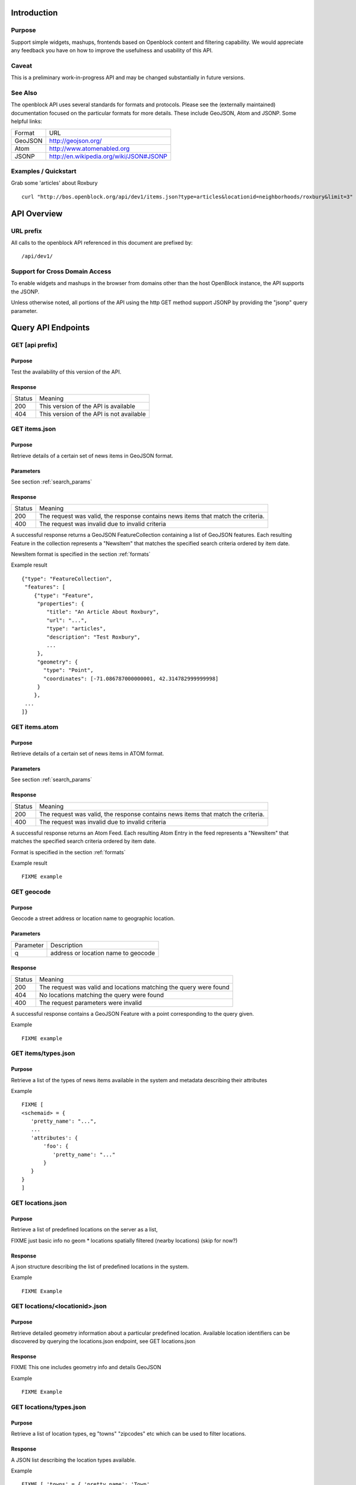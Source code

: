 ============
Introduction
============

Purpose
=======

Support simple widgets, mashups, frontends based on Openblock content and filtering capability.
We would appreciate any feedback you have on how to improve the usefulness and usability of this API.

Caveat
======
This is a preliminary work-in-progress API and may be changed 
substantially in future versions.   


See Also
========

The openblock API uses several standards for formats and protocols.  Please see the (externally maintained) documentation focused on the particular formats for more details. These include GeoJSON, Atom and JSONP. Some helpful links:

================== ============================================================
    Format			    URL
------------------ ------------------------------------------------------------
    GeoJSON                   http://geojson.org/
------------------ ------------------------------------------------------------
     Atom                     http://www.atomenabled.org
------------------ ------------------------------------------------------------
     JSONP                    http://en.wikipedia.org/wiki/JSON#JSONP
================== ============================================================


Examples / Quickstart
=====================

Grab some 'articles' about Roxbury

:: 

    curl "http://bos.openblock.org/api/dev1/items.json?type=articles&locationid=neighborhoods/roxbury&limit=3" > items.json

    


============
API Overview
============

URL prefix
==========

All calls to the openblock API referenced in this document are prefixed by::

	/api/dev1/


Support for Cross Domain Access
===============================

To enable widgets and mashups in the browser from domains other than the host OpenBlock instance, the API supports the JSONP.

Unless otherwise noted, all portions of the API using the http GET method support JSONP by 
providing the "jsonp" query parameter.


===================
Query API Endpoints
===================


GET [api prefix]
================

Purpose
-------

Test the availability of this version of the API.

Response
--------

================== ============================================================
    Status                                Meaning
------------------ ------------------------------------------------------------
      200             This version of the API is available
------------------ ------------------------------------------------------------
      404             This version of the API is not available
================== ============================================================





GET items.json
==============

Purpose
-------
Retrieve details of a certain set of news items in GeoJSON format.

Parameters
----------
See section :ref:`search_params`


Response
--------

================== ============================================================
    Status                                Meaning
------------------ ------------------------------------------------------------
      200          The request was valid, the response contains news items 
                   that match the criteria.
------------------ ------------------------------------------------------------
      400          The request was invalid due to invalid criteria
================== ============================================================


A successful response returns a GeoJSON FeatureCollection containing a list of 
GeoJSON features.  Each resulting Feature in the collection represents a "NewsItem" 
that matches the specified search criteria ordered by item date.

NewsItem format is specified in the section :ref:`formats`


Example result

::

    {"type": "FeatureCollection", 
     "features": [
        {"type": "Feature", 
         "properties": {
            "title": "An Article About Roxbury",
            "url": "...", 
            "type": "articles",
            "description": "Test Roxbury",
            ...
         },
         "geometry": {
           "type": "Point", 
           "coordinates": [-71.086787000000001, 42.314782999999998]
         }
        }, 
     ...
    ]}

GET items.atom
==============

Purpose
-------
Retrieve details of a certain set of news items in ATOM format.

Parameters
----------
See section :ref:`search_params`

Response
--------

================== ============================================================
    Status                                Meaning
------------------ ------------------------------------------------------------
      200          The request was valid, the response contains news items 
                   that match the criteria.
------------------ ------------------------------------------------------------
      400          The request was invalid due to invalid criteria
================== ============================================================


A successful response returns an Atom Feed.  Each resulting Atom Entry in the feed 
represents a "NewsItem" that matches the specified search criteria ordered by item date.

Format is specified in the section :ref:`formats`

Example result

::

    FIXME example

GET geocode
===========

Purpose
-------

Geocode a street address or location name to geographic location.


Parameters
----------

================== ==========================================================================
    Parameter                                Description
------------------ --------------------------------------------------------------------------
        q          address or location name to geocode 
================== ==========================================================================

Response
--------

================== ============================================================
    Status                                Meaning
------------------ ------------------------------------------------------------
      200          The request was valid and locations matching the query 
                   were found
------------------ ------------------------------------------------------------
      404          No locations matching the query were found 
------------------ ------------------------------------------------------------
      400          The request parameters were invalid
================== ============================================================


A successful response contains a GeoJSON Feature with a point corresponding to the
query given.

Example

:: 

    FIXME example


GET items/types.json 
====================

Purpose
-------
Retrieve a list of the types of news items available in the system and 
metadata describing their attributes 

Example

::

    FIXME [
    <schemaid> = {
       'pretty_name': "...",
       ...
       'attributes': {
           'foo': {
              'pretty_name': "..."
           }
       }
    }
    ]


GET locations.json
==================

Purpose
-------
Retrieve a list of predefined locations on the server as a list, 

FIXME just basic info no geom
* locations spatially filtered (nearby locations) (skip for now?)

Response
--------

A json structure describing the list of predefined locations in the system.

Example

::

    FIXME Example


GET locations/<locationid>.json
===============================

Purpose
-------
Retrieve detailed geometry information about a particular predefined location. 
Available location identifiers can be discovered by querying the locations.json
endpoint, see GET locations.json


Response
--------
FIXME This one includes geometry info and details GeoJSON

Example

::

    FIXME Example


GET locations/types.json
========================

Purpose
-------
Retrieve a list of location types, eg "towns" "zipcodes" etc which can 
be used to filter locations.

Response
--------

A JSON list describing the location types available.

Example

:: 

     FIXME [ 'towns' = { 'pretty_name': 'Town',
                   'plural_name': "Towns",
                   ...
                  }, 
        <location_type_id> = {...},
     ]




.. _search_params:

======================
Item Search Parameters
======================

Search parameters specified select all items that match all criteria simultaneously, eg specifying type="crimereport"&locationid="neighborhoods/roxbury" selects all items that are of type "crimereport" AND in the Roxbury neighborhood and no other items.

Spatial Filtering
=================

Spatial filters allow the selection of items based on geographic areas. 
At most one spatial filter may be applied per API request.


Predefined Area
---------------

Selects items in some predefined area on the server, eg a neighborhood, zipcode etc. To discover predefined areas see the endpoint "GET locations.json"

================== ==========================================================================
    Parameter                                Description
------------------ --------------------------------------------------------------------------
   locationid      server provided identifier for predefined location.
                   eg: "neighborhoods/roxbury"
================== ==========================================================================


Bounding Circle
---------------

Selects items within some distance of a given point.

================== ==========================================================================
    Parameter                                Description
------------------ --------------------------------------------------------------------------
      center	    <lon>,<lat> comma separated list of 2 floating point 
                    values representing the latitude and longitude of the 
                    center of the circle. eg: center=-71.191153, 42.227865
------------------ --------------------------------------------------------------------------
      radius	   positive floating point maximum distance in meters from the specified 
                   center point
================== ==========================================================================


Other Filters 
=============


News Item Type 
--------------

Restricts results to a single type of news item, eg only crime reports.  The full
set of types available can be retrieved by querying the schema types list api endpoint or by inspection of the values of the 'type' field of news items returned from the api. 
See 'GET newsitems/types.json' 

================== ==========================================================================
    Parameter                                Description
------------------ --------------------------------------------------------------------------
      type         schemaid of the type to retrict results to, eg crimereport
================== ==========================================================================


Date Range
----------

Restricts results to items within a time range

================== ==========================================================================
    Parameter                                Description
------------------ --------------------------------------------------------------------------
     startdate     limits items to only those older than the given date.
                   date format is MMDDYYYY 
------------------ --------------------------------------------------------------------------
     enddate       limits items to only those newer than the given date.
                   date format is MMDDYYYY 
================== ==========================================================================



Result Limit and Offset
-----------------------

================== ==========================================================================
    Parameter                                Description
------------------ --------------------------------------------------------------------------
     limit         maximum number of items to return. default is 25, max 200
------------------ --------------------------------------------------------------------------
     offset        skip this number of items before returning results. default is 0 
================== ==========================================================================



.. _formats:

=================
News Item Formats
=================


NewsItem JSON Format
====================

A NewsItem is represented by a GeoJSON Feature containing: 
a "geometry" attribute representing its specific location, generally a Point.
an "id" attribute containing the url of the item
a "properties" attribute containing details of the news item according to its schema. 

See the GeoJSON specification for additional information on GeoJSON: 
http://geojson.org/geojson-spec.html

FIXME: more detail on attributes


NewsItem Atom Format
====================

generally follows Atom specification
location information is specified with GeoRSS-Simple
Extended schema attributes are specified in "http://openblock.org/ns/0" namespace.

FIXME: more detail

